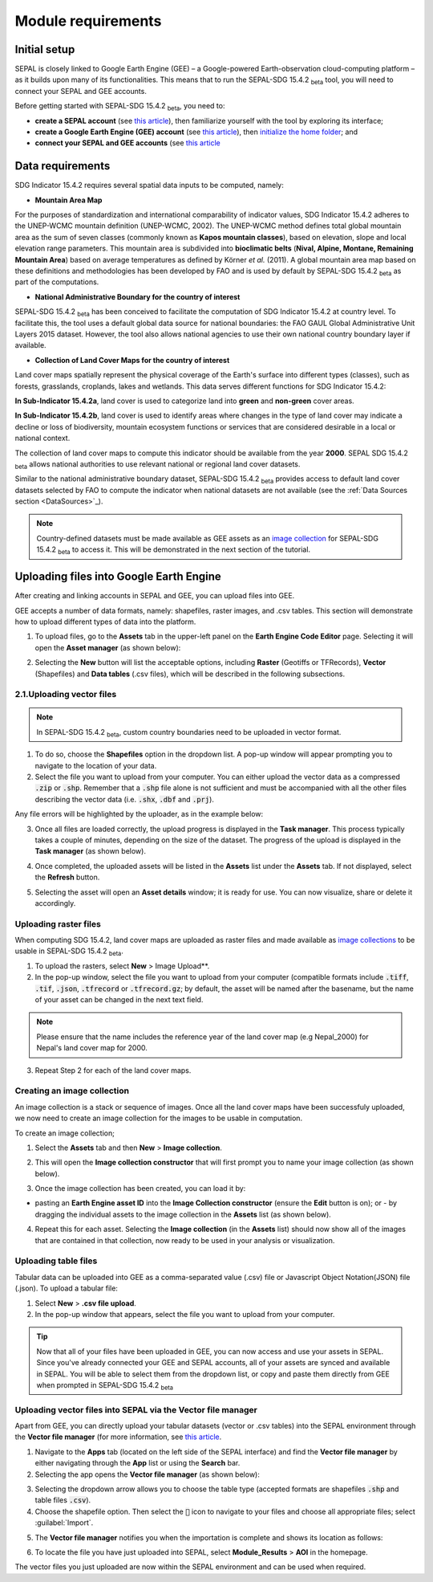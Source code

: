 Module requirements
===================

Initial setup
^^^^^^^^^^^^^

SEPAL is closely linked to Google Earth Engine (GEE) – a Google-powered Earth-observation cloud-computing platform – as it builds upon many of its functionalities. This means that to run the SEPAL-SDG 15.4.2 :sub:`beta` tool, you will need to connect your SEPAL and GEE accounts.

Before getting started with SEPAL-SDG 15.4.2 :sub:`beta`, you need to:

- **create a SEPAL account** (see `this article <https://docs.sepal.io/en/latest/setup/register.html#sign-up-to-sepal>`_), then familiarize yourself with the tool by exploring its interface;
- **create a Google Earth Engine (GEE) account** (see `this article <https://docs.sepal.io/en/latest/setup/gee.html#create-a-gee-account>`_), then `initialize the home folder <https://docs.sepal.io/en/latest/setup/gee.html#initialize-the-home-folder>`_; and
- **connect your SEPAL and GEE accounts** (see `this article <https://docs.sepal.io/en/latest/setup/gee.html#connection-between-gee-and-sepal>`_

Data requirements
^^^^^^^^^^^^^^^^^
SDG Indicator 15.4.2 requires several spatial data inputs to be computed, namely:

- **Mountain Area Map** 
  
For the purposes of standardization and international comparability of indicator values, SDG Indicator 15.4.2 adheres to the UNEP-WCMC mountain definition (UNEP-WCMC, 2002). The UNEP-WCMC method defines total global mountain area as the sum of seven classes (commonly known as **Kapos mountain classes**), based on elevation, slope and local elevation range parameters. This mountain area is subdivided into **bioclimatic belts** (**Nival, Alpine, Montane, Remaining Mountain Area**) based on average temperatures as defined by Körner *et al.* (2011). A global mountain area map based on these definitions and methodologies has been developed by FAO and is used by default by SEPAL-SDG 15.4.2 :sub:`beta` as part of the computations. 

- **National Administrative Boundary for the country of interest** 
  
SEPAL-SDG 15.4.2 :sub:`beta` has been conceived to facilitate the computation of SDG Indicator 15.4.2 at country level. To facilitate this, the tool uses a default global data source for national boundaries: the FAO GAUL Global Administrative Unit Layers 2015 dataset. However, the tool also allows national agencies to use their own national country boundary layer if available. 

- **Collection of Land Cover Maps for the country of interest** 
  
Land cover maps spatially represent the physical coverage of the Earth's surface into different types (classes), such as forests, grasslands, croplands, lakes and wetlands. This data serves different functions for SDG Indicator 15.4.2: 
  
**In Sub-Indicator 15.4.2a**, land cover is used to categorize land into **green** and **non-green** cover areas. 
  
**In Sub-Indicator 15.4.2b**, land cover is used to identify areas where changes in the type of land cover may indicate a decline or loss of biodiversity, mountain ecosystem functions or services that are considered desirable in a local or national context. 
 
The collection of land cover maps to compute this indicator should be available from the year **2000**. SEPAL SDG 15.4.2 :sub:`beta` allows national authorities to use relevant national or regional land cover datasets.

Similar to the national administrative boundary dataset, SEPAL-SDG 15.4.2 :sub:`beta` provides access to default land cover datasets selected by FAO to compute the indicator when national datasets are not available (see the :ref:`Data Sources section <DataSources>`_).
  
.. Note:: 
   Country-defined datasets must be made available as GEE assets as an `image collection <https://developers.google.com/earth-engine/guides/ic_creating>`_ for SEPAL-SDG 15.4.2 :sub:`beta` to access it. This will be demonstrated in the next section of the tutorial.

Uploading files into Google Earth Engine
^^^^^^^^^^^^^^^^^^^^^^^^^^^^^^^^^^^^^^^^
After creating and linking accounts in SEPAL and GEE, you can upload files into GEE.

GEE accepts a number of data formats, namely: shapefiles, raster images, and .csv tables. This section will demonstrate how to upload different types of data into the platform.

1. To upload files, go to the **Assets** tab in the upper-left panel on the **Earth Engine Code Editor** page. Selecting it will open the **Asset manager** (as shown below):

.. image:: ../_static/sepal/uploading_data.PNG
   :align: center
   :width: 800
   :alt: GEE interface

2. Selecting the  **New** button will list the acceptable options, including **Raster** (Geotiffs or TFRecords), **Vector** (Shapefiles) and **Data tables** (.csv files), which will be described in the following subsections.

2.1.Uploading vector files
~~~~~~~~~~~~~~~~~~~~~~~~~~

.. Note::
   In SEPAL-SDG 15.4.2 :sub:`beta`, custom country boundaries need to be uploaded in vector format.

1. To do so, choose the **Shapefiles** option in the dropdown list. A pop-up window will appear prompting you to navigate to the location of your data.

2. Select the file you want to upload from your computer. You can either upload the vector data as a compressed :code:`.zip` or :code:`.shp`. Remember that a :code:`.shp` file alone is not sufficient and must be accompanied with all the other files describing the vector data (i.e. :code:`.shx`, :code:`.dbf` and :code:`.prj`).

.. imag ../_static/sepal/uploading_vector.PNG
   :align: center
   :width: 400
   :alt: Vector file

Any file errors will be highlighted by the uploader, as in the example below:

.. imag ../_static/sepal/vector_error_warning.PNG
   :align: center
   :width: 400
   :alt: Vector error

3. Once all files are loaded correctly, the upload progress is displayed in the **Task manager**. This process typically takes a couple of minutes, depending on the size of the dataset. The progress of the upload is displayed in the **Task manager** (as shown below).

.. image../_static/sepal/uploading_progress.PNG
   :align: center
   :width: 400
   :alt: Vector upload process

4. Once completed, the uploaded assets will be listed in the **Assets** list under the **Assets** tab. If not displayed, select the **Refresh** button.

.. image../_static/sepal/vector_asset_list.PNG
   :align: center
   :width: 300
   :alt: Assets listed

5. Selecting the asset will open an **Asset details** window; it is ready for use. You can now visualize, share or delete it accordingly.

.. image../_static/sepal/asset_details_gee.PNG
   :align: center
   :width: 800
   :alt: Asset pop-up window

Uploading raster files
~~~~~~~~~~~~~~~~~~~~~~~

When computing SDG 15.4.2, land cover maps are uploaded as raster files and made available as `image collections <https://developers.google.com/earth-engine/guides/ic_creating>`_ to be usable in SEPAL-SDG 15.4.2 :sub:`beta`. 

1. To upload the rasters, select **New** > Image Upload**.

2. In the pop-up window, select the file you want to upload from your computer (compatible formats include :code:`.tiff`, :code:`.tif`, :code:`.json`, :code:`.tfrecord` or :code:`.tfrecord.gz`; by default, the asset will be named after the basename, but the name of your asset can be changed in the next text field.

.. Note:: 
   Please ensure that the name includes the reference year of the land cover map (e.g Nepal_2000) for Nepal's land cover map for 2000.

.. image:: ../_static/sepal/uploading_rasters.PNG
   :align: center
   :width: 400
   :alt: Geotiff upload

3. Repeat Step 2 for each of the land cover maps.

Creating an image collection
~~~~~~~~~~~~~~~~~~~~~~~~~~~~

An image collection is a stack or sequence of images. Once all the land cover maps have been successfuly uploaded, we now need to create an image collection for the images to be usable in computation.

To create an image collection;

1. Select the **Assets** tab and then **New** > **Image collection**.

.. image:: ../_static/sepal/image_collection.png
   :align: center
   :width: 300
   :alt: Image collection

2. This will open the **Image collection constructor** that will first prompt you to name your image collection (as shown below).

.. image:: ../_static/sepal/naming_image_collection.png
   :align: center
   :width: 400
   :alt: Naming image collection

3. Once the image collection has been created, you can load it by:

- pasting an **Earth Engine asset ID** into the **Image Collection constructor** (ensure the **Edit** button is on); or - by dragging the individual assets to the image collection in the **Assets** list (as shown below).

.. image:: ../_static/sepal/naming_image_collection.png
   :align: center
   :width: 700
   :alt: Creating image collection

4. Repeat this for each asset. Selecting the **Image collection** (in the **Assets** list) should now show all of the images that are contained in that collection, now ready to be used in your analysis or visualization.
 
.. image:: ../_static/sepal/image_collection_result.png
   :align: center
   :width: 700
   :alt: Image collection result

Uploading table files
~~~~~~~~~~~~~~~~~~~~~~
Tabular data can be uploaded into GEE as a comma-separated value (.csv) file or Javascript Object Notation(JSON) file (.json). To upload a tabular file:

1. Select **New** > **.csv file upload**. 

2. In the pop-up window that appears, select the file you want to upload from your computer.

.. image:: ../_static/sepal/uploading_csv.PNG
   :align: center
   :width: 400
   :alt: Geotiff upload

.. tip::
   Now that all of your files have been uploaded in GEE, you can now access and use your assets in SEPAL. Since you've already connected your GEE and SEPAL accounts, all of your assets are synced and available in SEPAL. You will be able to select them from the dropdown list, or copy and paste them directly from GEE when prompted in SEPAL-SDG 15.4.2 :sub:`beta`

.. _Vector_File_Manager:

Uploading vector files into SEPAL via the Vector file manager
~~~~~~~~~~~~~~~~~~~~~~~~~~~~~~~~~~~~~~~~~~~~~~~~~~~~~~~~~~~~~

Apart from GEE, you can directly upload your tabular datasets (vector or .csv tables) into the SEPAL environment through the **Vector file manager** (for more information, see `this article <https://docs.sepal.io/en/latest/modules/dwn/vector_manager.html>`_.

1. Navigate to the **Apps** tab (located on the left side of the SEPAL interface) and find the **Vector file manager** by either navigating through the **App** list or using the **Search** bar.

2. Selecting the app opens the **Vector file manager** (as shown below):
   
.. image:: ../_static/sepal/uploading_csv.PNG
   :align: center
   :width: 800
   :alt: Vector file manager interface

3. Selecting the dropdown arrow allows you to choose the table type (accepted formats are shapefiles :code:`.shp` and table files :code:`.csv`).

4. Choose the shapefile option. Then select the :code:`📎` icon to navigate to your files and choose all appropriate files; select :guilabel:`Import`.

.. image:: ../_static/sepal/uploading_csv.PNG
   :align: center
   :width: 1000
   :alt: Uploading vector files

5. The **Vector file manager** notifies you when the importation is complete and shows its location as follows:
   
.. image:: ../_static/sepal/importation_complete.PNG
   :align: center
   :width: 1000
   :alt: Vector file upload notification

6. To locate the file you have just uploaded into SEPAL, select **Module_Results** > **AOI** in the homepage.
   
.. image:: ../_static/sepal/vector_location.PNG
   :align: center
   :width: 450
   :alt: Vector file location

The vector files you just uploaded are now within the SEPAL environment and can be used when required.

.. seealso:: The methods explained above should suffice; however, since SEPAL’s built-in tools for uploading and downloading are limited, large amounts of data should be uploaded or downloaded using an FTP solution. For more information, see `this article <https://docs.sepal.io/en/latest/setup/filezilla.html#>`_.
